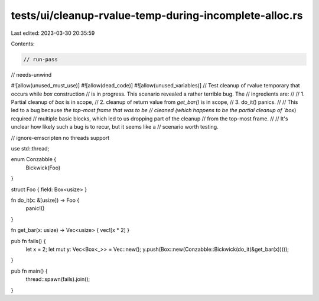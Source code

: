 tests/ui/cleanup-rvalue-temp-during-incomplete-alloc.rs
=======================================================

Last edited: 2023-03-30 20:35:59

Contents:

.. code-block:: rs

    // run-pass
// needs-unwind

#![allow(unused_must_use)]
#![allow(dead_code)]
#![allow(unused_variables)]
// Test cleanup of rvalue temporary that occurs while `box` construction
// is in progress. This scenario revealed a rather terrible bug.  The
// ingredients are:
//
// 1. Partial cleanup of `box` is in scope,
// 2. cleanup of return value from `get_bar()` is in scope,
// 3. do_it() panics.
//
// This led to a bug because `the top-most frame that was to be
// cleaned (which happens to be the partial cleanup of `box`) required
// multiple basic blocks, which led to us dropping part of the cleanup
// from the top-most frame.
//
// It's unclear how likely such a bug is to recur, but it seems like a
// scenario worth testing.

// ignore-emscripten no threads support

use std::thread;

enum Conzabble {
    Bickwick(Foo)
}

struct Foo { field: Box<usize> }

fn do_it(x: &[usize]) -> Foo {
    panic!()
}

fn get_bar(x: usize) -> Vec<usize> { vec![x * 2] }

pub fn fails() {
    let x = 2;
    let mut y: Vec<Box<_>> = Vec::new();
    y.push(Box::new(Conzabble::Bickwick(do_it(&get_bar(x)))));
}

pub fn main() {
    thread::spawn(fails).join();
}


